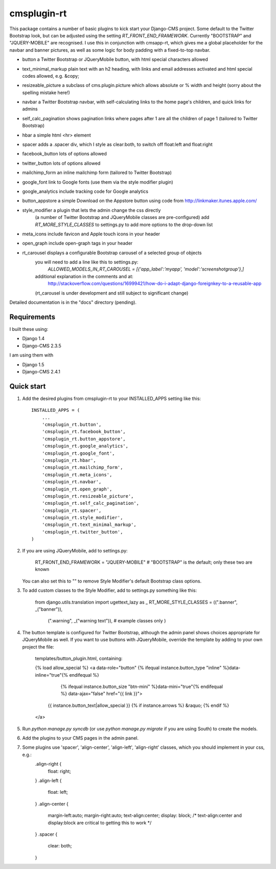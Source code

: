 =====
cmsplugin-rt
=====

This package contains a number of basic plugins to kick start your Django-CMS project.
Some default to the Twitter Bootstrap look, but can be adjusted using the setting `RT_FRONT_END_FRAMEWORK`.
Currently "BOOTSTRAP" and "JQUERY-MOBILE" are recognised.
I use this in conjunction with cmsapp-rt, which gives me a global placeholder for the navbar and
banner pictures, as well as some logic for body padding with a fixed-to-top navbar.

- button                     a Twitter Bootstrap or JQueryMobile button, with html special characters allowed
- text_minimal_markup        plain text with an h2 heading, with links and email addresses activated and html special codes allowed, e.g. &copy;
- resizeable_picture         a subclass of cms.plugin.picture which allows absolute or % width and height (sorry about the spelling mistake here!)
- navbar                     a Twitter Bootstrap navbar, with self-calculating links to the home page's children, and quick links for admins
- self_calc_pagination       shows pagination links where pages after 1 are all the children of page 1 (tailored to Twitter Bootstrap)
- hbar                       a simple html <hr> element
- spacer                     adds a .spacer div, which I style as clear:both, to switch off float:left and float:right

- facebook_button            lots of options allowed
- twitter_button             lots of options allowed
- mailchimp_form             an inline mailchimp form (tailored to Twitter Bootstrap)
- google_font                link to Google fonts (use them via the style modifier plugin)
- google_analytics           include tracking code for Google analytics
- button_appstore            a simple Download on the Appstore button using code from http://linkmaker.itunes.apple.com/

- style_modifier             a plugin that lets the admin change the css directly
                           (a number of Twitter Bootstrap and JQueryMobile classes are pre-configured)
                           add `RT_MORE_STYLE_CLASSES` to settings.py to add more options to the drop-down list

- meta_icons                 include favicon and Apple touch icons in your header
- open_graph                 include open-graph tags in your header
- rt_carousel                displays a configurable Bootstrap carousel of a selected group of objects
                           you will need to add a line like this to settings.py:
                               `ALLOWED_MODELS_IN_RT_CAROUSEL = [{'app_label':'myapp', 'model':'screenshotgroup'},]`
                           additional explanation in the comments and at:
                               http://stackoverflow.com/questions/16999421/how-do-i-adapt-django-foreignkey-to-a-reusable-app
                           (rt_carousel is under development and still subject to significant change) 

Detailed documentation is in the "docs" directory (pending).

Requirements
--------------

I built these using:

* Django 1.4
* Django-CMS 2.3.5

I am using them with

* Django 1.5
* Django-CMS 2.4.1

Quick start
-----------

1. Add the desired plugins from cmsplugin-rt to your INSTALLED_APPS setting like this::

      INSTALLED_APPS = (
          ...
          'cmsplugin_rt.button',
          'cmsplugin_rt.facebook_button',
          'cmsplugin_rt.button_appstore',
          'cmsplugin_rt.google_analytics',
          'cmsplugin_rt.google_font',
          'cmsplugin_rt.hbar',
          'cmsplugin_rt.mailchimp_form',
          'cmsplugin_rt.meta_icons',
          'cmsplugin_rt.navbar',
          'cmsplugin_rt.open_graph',
          'cmsplugin_rt.resizeable_picture',
          'cmsplugin_rt.self_calc_pagination',
          'cmsplugin_rt.spacer',
          'cmsplugin_rt.style_modifier',
          'cmsplugin_rt.text_minimal_markup',
          'cmsplugin_rt.twitter_button',
      )

2. If you are using JQueryMobile, add to settings.py:

      RT_FRONT_END_FRAMEWORK = "JQUERY-MOBILE"  # "BOOTSTRAP" is the default; only these two are known

   You can also set this to "" to remove Style Modifier's default Bootstrap class options.

3. To add custom classes to the Style Modifier, add to settings.py something like this:

      from django.utils.translation import ugettext_lazy as _
      RT_MORE_STYLE_CLASSES = ((".banner", _("banner")),
                     (".warning", _("warning text")),      # example classes only
                     )

4. The button template is configured for Twitter Bootstrap, although the admin panel shows choices appropriate for
   JQueryMobile as well.
   If you want to use buttons with JQueryMobile, override the template by adding to your own project the file:
      templates/button_plugin.html, containing:

      {% load allow_special %}
      <a data-role="button" {% ifequal instance.button_type "inline" %}data-inline="true"{% endifequal %}
            {% ifequal instance.button_size "btn-mini" %}data-mini="true"{% endifequal %} data-ajax="false" href="{{ link }}">
        {{ instance.button_text|allow_special }}
        {% if instance.arrows %} &raquo; {% endif %}
      </a>

5. Run `python manage.py syncdb` (or use `python manage.py migrate` if you are using South) to create the models.

6. Add the plugins to your CMS pages in the admin panel.

7. Some plugins use 'spacer', 'align-center', 'align-left', 'align-right' classes, which you should implement in your css, e.g.:
    .align-right {
	    float: right;
    }
    .align-left {
	    float: left;
    }
    .align-center {
	    margin-left:auto;
	    margin-right:auto;
	    text-align:center;
	    display: block;  /* text-align:center and display:block are critical to getting this to work */
    }
    .spacer {
	    clear: both;
    }

